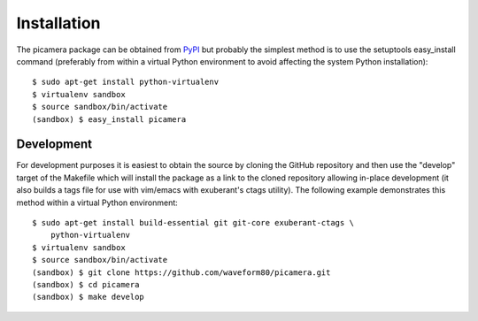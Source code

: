 .. _install:

============
Installation
============

The picamera package can be obtained from `PyPI`_ but probably the simplest
method is to use the setuptools easy_install command (preferably from within a
virtual Python environment to avoid affecting the system Python installation)::

    $ sudo apt-get install python-virtualenv
    $ virtualenv sandbox
    $ source sandbox/bin/activate
    (sandbox) $ easy_install picamera


Development
===========

For development purposes it is easiest to obtain the source by cloning the
GitHub repository and then use the "develop" target of the Makefile which will
install the package as a link to the cloned repository allowing in-place
development (it also builds a tags file for use with vim/emacs with exuberant's
ctags utility).  The following example demonstrates this method within a
virtual Python environment::

    $ sudo apt-get install build-essential git git-core exuberant-ctags \
        python-virtualenv
    $ virtualenv sandbox
    $ source sandbox/bin/activate
    (sandbox) $ git clone https://github.com/waveform80/picamera.git
    (sandbox) $ cd picamera
    (sandbox) $ make develop


.. _PyPI: https://pypi.python.org/pypi/picamera/

